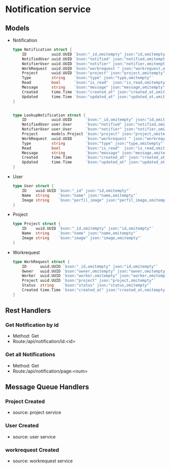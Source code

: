 * Notification service

** Models

- Notification
  #+begin_src go
type Notification struct {
	ID           uuid.UUID `bson:"_id,omitempty" json:"id,omitempty"`
	NotifiedUser uuid.UUID `bson:"notified" json:"notified,omitempty"`
	NotifierUser uuid.UUID `bson:"notifier" json:"notifier,omitempty"`
	WorkRequest  uuid.UUID `bson:"workrequest " json:"workrequest,omitempty"` //this will ommit if it ist a work request
	Project      uuid.UUID `bson:"project" json:"project,omitempty"`          //this will ommit if it ist a work request
	Type         string    `bson:"type" json:"type,omitempty"`
	Read         bool      `bson:"is_read"  json:"is_read,omitempty"`
	Message      string    `bson:"message" json:"message,omitempty"`
	Created      time.Time `bson:"created_at" json:"created_at,omitempty"`
	Updated      time.Time `bson:"updated_at" json:"updated_at,omitempty"`
}


type LookupNotification struct {
	ID           uuid.UUID      `bson:"_id,omitempty" json:"id,omitempty"`
	NotifiedUser user.User      `bson:"notified" json:"notified,omitempty"`
	NotifierUser user.User      `bson:"notifier" json:"notifier,omitempty"`
	Project      models.Project `bson:"project" json:"project,omitempty"`          //this will ommit if it ist a work request
	WorkRequest  uuid.UUID      `bson:"workrequest " json:"workrequest,omitempty"` //this will ommit if it ist a work request
	Type         string         `bson:"type" json:"type,omitempty"`
	Read         bool           `bson:"is_read"  json:"is_read,omitempty"`
	Message      string         `bson:"message" json:"message,omitempty"`
	Created      time.Time      `bson:"created_at" json:"created_at,omitempty"`
	Updated      time.Time      `bson:"updated_at" json:"updated_at,omitempty"`
}

  #+end_src

- User
  #+begin_src go
type User struct {
	ID    uuid.UUID `bson:"_id" json:"id,omitempty"`
	Name  string    `bson:"name" json:"name,omitempty"`
	Image string    `bson:"perfil_image" json:"perfil_image,omitempty"`
}

  #+end_src

- Project
  #+begin_src go
type Project struct {
	ID    uuid.UUID `bson:"_id,omitempty" json:"id,omitempty"`
	Name  string    `bson:"name" json:"name,omitempty"`
	Image string    `bson:"image" json:"image,omitempty"`
}
  #+end_src

- Workrequest
  #+begin_src go
type WorkRequest struct {
	ID      uuid.UUID `bson:"_id,omitempty" json:"id,omitempty"`
	Owner   uuid.UUID `bson:"owner,omitempty" json:"owner,omitempty"`
	Worker  uuid.UUID `bson:"worker,omitempty" json:"worker,omitempty"`
	Project uuid.UUID `bson:"project" json:"project,omitempty"`
	Status  string    `bson:"status" json:"status,omitempty"`
	Created time.Time `bson:"created_at" json:"created_at,omitempty"`
}
  #+end_src


** Rest Handlers


*** Get Notification by id
- Method: Get
- Route:/api/notification/id:<id>

*** Get all Notifications
- Method: Get
- Route:/api/notification/page:<num>



** Message Queue Handlers

*** Project Created
- source: project service

*** User Created
- source: user service

*** workrequest Created
- source: workrequest service
